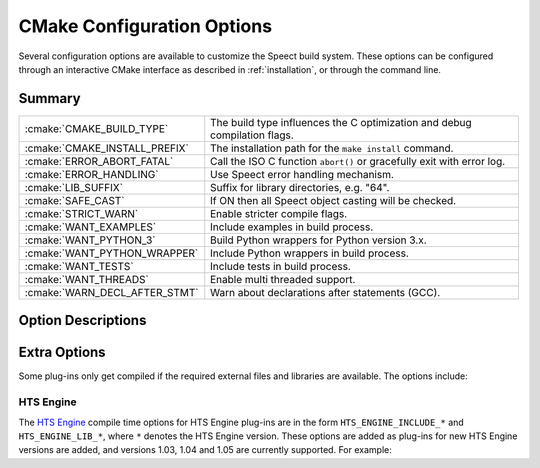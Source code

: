 
.. index:: 
   single: CMake API; Configuration Options

.. _cmake_options:

===========================
CMake Configuration Options
===========================

Several configuration options are available to customize the Speect
build system.  These options can be configured through an interactive
CMake interface as described in :ref:`installation`, or through the
command line.


Summary
=======


+-------------------------------+---------------------------------------------------------------------------+
| :cmake:`CMAKE_BUILD_TYPE`	| The build type influences the C optimization and debug compilation flags. |
+-------------------------------+---------------------------------------------------------------------------+
| :cmake:`CMAKE_INSTALL_PREFIX`	| The installation path for the ``make install`` command.                   |
+-------------------------------+---------------------------------------------------------------------------+
| :cmake:`ERROR_ABORT_FATAL`	| Call the ISO C function ``abort()`` or gracefully exit with error log.    |
+-------------------------------+---------------------------------------------------------------------------+
| :cmake:`ERROR_HANDLING`	| Use Speect error handling mechanism.              	      	    	    |
+-------------------------------+---------------------------------------------------------------------------+
| :cmake:`LIB_SUFFIX`		| Suffix for library directories, e.g. "64".                   		    |
+-------------------------------+---------------------------------------------------------------------------+
| :cmake:`SAFE_CAST`		| If ON then all Speect object casting will be checked.                     |
+-------------------------------+---------------------------------------------------------------------------+
| :cmake:`STRICT_WARN`		| Enable stricter compile flags.                   			    |
+-------------------------------+---------------------------------------------------------------------------+
| :cmake:`WANT_EXAMPLES`	| Include examples in build process.                   			    |
+-------------------------------+---------------------------------------------------------------------------+
| :cmake:`WANT_PYTHON_3`	| Build Python wrappers for Python version 3.x.                   	    |
+-------------------------------+---------------------------------------------------------------------------+
| :cmake:`WANT_PYTHON_WRAPPER`	| Include Python wrappers in build process.                   		    |
+-------------------------------+---------------------------------------------------------------------------+
| :cmake:`WANT_TESTS`		| Include tests in build process.                   			    |
+-------------------------------+---------------------------------------------------------------------------+
| :cmake:`WANT_THREADS`		| Enable multi threaded support.                   			    |
+-------------------------------+---------------------------------------------------------------------------+
| :cmake:`WARN_DECL_AFTER_STMT`	| Warn about declarations after statements (GCC).                   	    |
+-------------------------------+---------------------------------------------------------------------------+


Option Descriptions
===================

.. cmake:: CMAKE_BUILD_TYPE

   The build type influences the C optimization and debug compilation
   flags. Possible values are empty, ``Debug``, ``Release``,
   ``RelWithDebInfo``, ``MinSizeRel`` and ``Profile``. This variable
   is only supported for make based generators. If this variable is
   supported, then CMake will also provide initial values for the
   variables with the name
   ``CMAKE_C_FLAGS_[Debug|Release|RelWithDebInfo|MinSizeRel|Profile]``. For
   example, if ``CMAKE_BUILD_TYPE`` is ``Debug``, then
   ``CMAKE_C_FLAGS_DEBUG`` will be added to the ``CMAKE_C_FLAGS``.

   :options: None, Debug, Release, RelWithDebInfo, MinSizeRel, Profile
   :default: Debug
   :note: ``Debug`` will define the :c:type:`SPCT_DEBUGMODE` pre-processor symbol.
   
   

.. cmake:: CMAKE_INSTALL_PREFIX

   The installation path for the ``make install`` command.  If ``make
   install`` is invoked or the ``INSTALL`` target is built, then this
   directory is pre-pended onto all install directories. This variable
   defaults to ``/usr/local`` on UNIX and ``C:/Program Files`` on
   Windows.


   :default: ``/usr/local``


.. cmake:: ERROR_ABORT_FATAL

   Call the ISO C function ``abort()`` or gracefully exit with error
   log. If this option is on then :c:macro:`S_FTL_ERR` will call
   ``abort()``, otherwise Speect will try to gracefully exit with an
   error log.

   :options: ON or OFF
   :default: OFF


.. cmake:: ERROR_HANDLING

   This option specifies if the Speect error handling mechanism is used. If off then
   no error checking or logging will occur.

   :options: ON or OFF
   :default: ON


.. cmake:: LIB_SUFFIX

   Suffix for library directories, e.g. "64"

   
.. cmake:: SAFE_CAST

   Specifies whether the macros :c:macro:`S_CAST` and
   :c:macro:`S_ITERATOR_GET` will do cast checking on the given
   objects.

   :options: ON or OFF
   :default: ON


.. cmake:: STRICT_WARN  

   Enable stricter compiler flags on warnings, turning them into errors.
   
   :options: ON or OFF
   :default: OFF


.. cmake:: WANT_EXAMPLES

   Include examples in build process.

   
   :options: ON or OFF
   :default: OFF


.. cmake:: WANT_TESTS

   Include tests in build process.

   :options: ON or OFF
   :default: OFF


.. cmake:: WANT_THREADS

   Enable multi-threaded support.

   :options: ON or OFF
   :default: OFF


.. cmake:: WARN_DECL_AFTER_STMT

   Warn about declarations after statements, only available for GCC.

   :options: ON or OFF
   :default: OFF


.. cmake:: WANT_PYTHON_WRAPPER

   Include Python bindings in build process.

   :options: ON or OFF
   :default: ON


.. cmake:: WANT_PYTHON_3

   Build Python wrappers for Python version 3.x

   :options: ON or OFF
   :default: OFF
   :note: Not compatible with Python version 2.x, as
          code is linked with Python 3.x libraries.


Extra Options
=============

Some plug-ins only get compiled if the required external files and
libraries are available. The options include:


HTS Engine
----------

The `HTS Engine <http://hts-engine.sourceforge.net/>`_ compile time
options for HTS Engine plug-ins are in the form
``HTS_ENGINE_INCLUDE_*`` and ``HTS_ENGINE_LIB_*``, where ``*`` denotes
the HTS Engine version. These options are added as plug-ins for new
HTS Engine versions are added, and versions 1.03, 1.04 and 1.05 are
currently supported. For example:

.. cmake:: HTS_ENGINE_INCLUDE_103

   Path to HTS Engine version 1.03 include directory.


.. cmake:: HTS_ENGINE_LIB_103

   Full path and name to the HTS Engine version 1.03 library.

